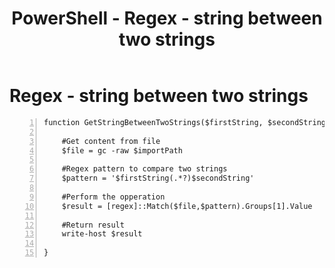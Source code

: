 :PROPERTIES:
:ID:       f749bc23-eaec-4cc6-a22f-64dd48a026cf
:END:
#+title: PowerShell - Regex - string between two strings
#+hugo_base_dir:../


* Regex - string between two strings
#+begin_src shell -n
function GetStringBetweenTwoStrings($firstString, $secondString, $importPath){

    #Get content from file
    $file = gc -raw $importPath

    #Regex pattern to compare two strings
    $pattern = '$firstString(.*?)$secondString'

    #Perform the opperation
    $result = [regex]::Match($file,$pattern).Groups[1].Value

    #Return result
    write-host $result

}
#+end_src
